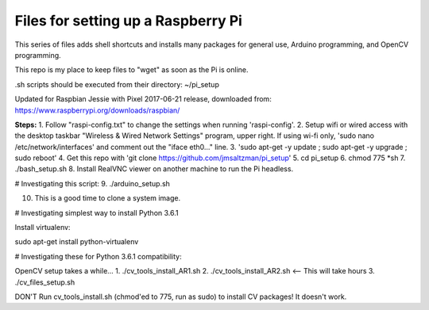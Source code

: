 Files for setting up a Raspberry Pi
===================================

This series of files adds shell shortcuts and installs many packages for general use, Arduino programming, and OpenCV programming.

This repo is my place to keep files to "wget" as soon as the Pi is online.

.sh scripts should be executed from their directory: ~/pi_setup

Updated for Raspbian Jessie with Pixel 2017-06-21 release, downloaded from:
https://www.raspberrypi.org/downloads/raspbian/


**Steps:**
1. Follow "raspi-config.txt" to change the settings when running 'raspi-config'.
2. Setup wifi or wired access with the desktop taskbar "Wireless & Wired Network Settings" program, upper right. If using wi-fi only, 'sudo nano /etc/network/interfaces' and comment out the "iface eth0..." line.
3. 'sudo apt-get -y update ; sudo apt-get -y upgrade ; sudo reboot'
4. Get this repo with 'git clone https://github.com/jmsaltzman/pi_setup'
5. cd pi_setup
6. chmod 775 *sh
7. ./bash_setup.sh
8. Install RealVNC viewer on another machine to run the Pi headless.

# Investigating this script:
9. ./arduino_setup.sh

10. This is a good time to clone a system image.

# Investigating simplest way to install Python 3.6.1

Install virtualenv:

sudo apt-get install python-virtualenv

# Investigating these for Python 3.6.1 compatibility:

OpenCV setup takes a while...
1. ./cv_tools_install_AR1.sh 
2. ./cv_tools_install_AR2.sh   <-- This will take hours 
3. ./cv_files_setup.sh

DON'T Run cv_tools_install.sh (chmod'ed to 775, run as sudo) to install CV packages! It doesn't work.
